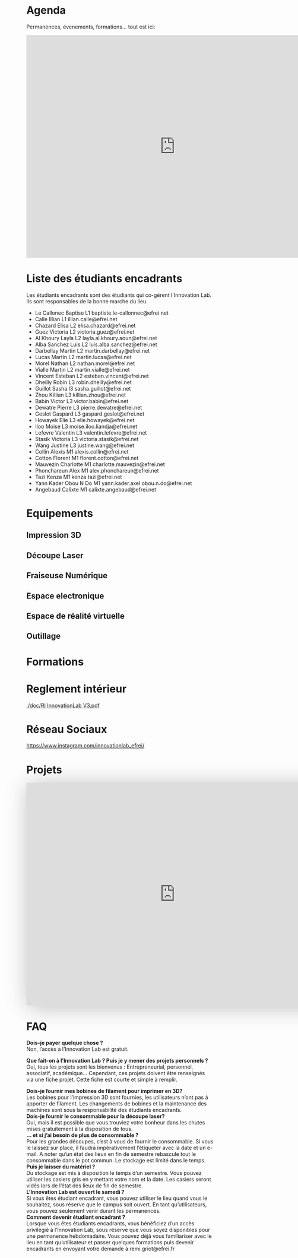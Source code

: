 * Agenda
Permanences, évenements, formations... tout est ici:
#+begin_export html
<iframe src="https://calendar.google.com/calendar/embed?src=rd05kdhplh71pcovlkmacd392c%40group.calendar.google.com&ctz=Europe%2FParis" style="border: 0" width="800" height="600" frameborder="0" scrolling="no"></iframe>
#+end_export

* Liste des étudiants encadrants
Les étudiants encadrants sont des étudiants qui co-gèrent l'Innovation Lab.
Ils sont responsables de la bonne marche du lieu.

- Le Callonec	Baptise	L1	baptiste.le-callonnec@efrei.net
- Calle	Illian	L1	illian.calle@efrei.net
- Chazard	Elisa	L2	elisa.chazard@efrei.net
- Guez	Victoria	L2	victoria.guez@efrei.net
- Al Khoury	Layla	L2	layla.al.khoury.aoun@efrei.net
- Alba Sanchez	Luis	L2	luis.alba.sanchez@efrei.net
- Darbellay	Martin	L2	martin.darbellay@efrei.net
- Lucas	Martin	L2	martin.lucas@efrei.net
- Morel	Nathan	L2	nathan.morel@efrei.net
- Vialle	Martin	L2	martin.vialle@efrei.net
- Vincent	Esteban	L2	esteban.vincent@efrei.net
- Dheilly	Robin	L3	robin.dheilly@efrei.net
- Guillot	Sasha	l3	sasha.guillot@efrei.net
- Zhou	Killian	L3	killian.zhou@efrei.net
- Babin	Victor	L3	victor.babin@efrei.net
- Dewatre	Pierre	L3	pierre.dewatre@efrei.net
- Geslot	Gaspard	L3	gaspard.geslot@efrei.net
- Howayek	Elie	L3	elie.howayek@efrei.net
- Iloo	Moise	L3	moise.iloo.liandja@efrei.net
- Lefevre	Valentin	L3	valentin.lefevre@efrei.net
- Stasik	Victoria	L3	victoria.stasik@efrei.net
- Wang	Justine	L3	justine.wang@efrei.net
- Collin	Alexis	M1	alexis.collin@efrei.net
- Cotton	Florent	M1	florent.cotton@efrei.net
- Mauvezin	Charlotte	M1	charlotte.mauvezin@efrei.net
- Phonchareun	Alex	M1	alex.phonchareun@efrei.net
- Tazi	Kenza	M1	kenza.tazi@efrei.net
- Yann Kader	Obou N Do	M1	yann.kader.axel.obou.n.do@efrei.net
- Angebaud      Calixte		M1	calixte.angebaud@efrei.net


* Equipements
** Impression 3D
** Découpe Laser
** Fraiseuse Numérique
** Espace electronique
** Espace de réalité virtuelle
** Outillage
* Formations

* Reglement intérieur
[[./doc/RI InnovationLab V3.pdf]]
* Réseau Sociaux
[[https://www.instagram.com/innovationlab_efrei/]]

* Projets

#+begin_export html

<iframe src="https://view.monday.com/embed/2048659497-cb5faeaa79a56795cecfec114cc7b2f4?r=use1" width=800 height=600 style="border: 0; box-shadow: 5px 5px 56px 0px rgba(0,0,0,0.25);"></iframe>

#+end_export

* FAQ

*Dois-je payer quelque chose ?* \\
Non, l’accès à l’Innovation Lab est gratuit.

*Que fait-on à l’Innovation Lab ? Puis je y mener des projets personnels ?* \\
Oui, tous les projets sont les bienvenus : Entrepreneurial, personnel, associatif, académique…
Cependant, ces projets doivent être renseignés via une fiche projet. Cette fiche est courte et simple à remplir. 

*Dois-je fournir mes bobines de filament pour imprimer en 3D?* \\
Les bobines pour l’impression 3D sont fournies, les utilisateurs
n’ont pas à apporter de filament. Les changements de bobines et
la maintenance des machines sont sous la responsabilité des
étudiants encadrants.\\

*Dois-je fournir le consommable pour la découpe laser?* \\
Oui, mais il est possible que vous trouviez votre bonheur dans les
chutes mises gratuitement à la disposition de tous. \\

*… et si j’ai besoin de plus de consommable ?* \\
Pour les grandes découpes, c’est à vous de fournir le
consommable. Si vous le laissez sur place, il faudra
impérativement l’étiqueter avec la date et un e-mail. A noter
qu’un état des lieux en fin de semestre rebascule tout le
consommable dans le pot commun. Le stockage est limité dans le
temps. \\

*Puis je laisser du matériel ?* \\
Du stockage est mis à disposition le temps d’un semestre. Vous pouvez utiliser les casiers gris en y
mettant votre nom et la date. Les casiers seront vidés lors de l’état des lieux de fin de semestre. \\

*L’Innovation Lab est ouvert le samedi ?* \\
Si vous êtes étudiant encadrant, vous pouvez utiliser le lieu quand vous le souhaitez, sous réserve que
le campus soit ouvert. En tant qu’utilisateurs, vous pouvez seulement venir durant les permanences. \\

*Comment devenir étudiant encadrant ?* \\
Lorsque vous êtes étudiants encadrants, vous bénéficiez d’un accès privilégié à l’Innovation Lab, sous
réserve que vous soyez disponibles pour une permanence hebdomadaire. Vous pouvez déjà vous
familiariser avec le lieu en tant qu’utilisateur et passer quelques formations puis devenir encadrants
en envoyant votre demande à remi.griot@efrei.fr \\
